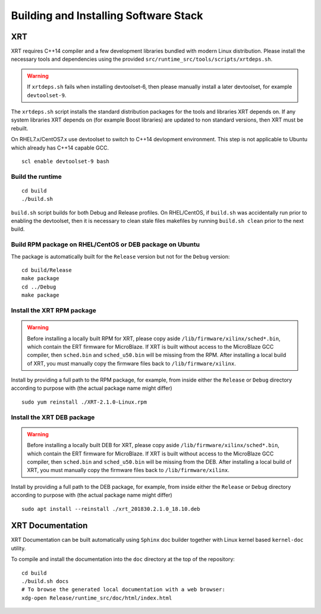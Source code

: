.. _build.rst:

Building and Installing Software Stack
--------------------------------------

XRT
~~~

XRT requires C++14 compiler and a few development libraries bundled
with modern Linux distribution. Please install the necessary tools and
dependencies using the provided
``src/runtime_src/tools/scripts/xrtdeps.sh``.

.. warning:: If ``xrtdeps.sh`` fails when installing devtoolset-6, then please manually install a later devtoolset, for example ``devtoolset-9``.
             
The ``xrtdeps.sh`` script installs the standard distribution packages
for the tools and libraries XRT depends on. If any system libraries
XRT depends on (for example Boost libraries) are updated to non
standard versions, then XRT must be rebuilt.

On RHEL7.x/CentOS7.x use devtoolset to switch to C++14 devlopment
environment. This step is not applicable to Ubuntu which already has
C++14 capable GCC.

::

   scl enable devtoolset-9 bash

Build the runtime
.................

::

   cd build
   ./build.sh

``build.sh`` script builds for both Debug and Release profiles.  On
RHEL/CentOS, if ``build.sh`` was accidentally run prior to enabling
the devtoolset, then it is necessary to clean stale files makefiles by
running ``build.sh clean`` prior to the next build.

Build RPM package on RHEL/CentOS or DEB package on Ubuntu
.........................................................

The package is automatically built for the ``Release``
version but not for the ``Debug`` version::

   cd build/Release
   make package
   cd ../Debug
   make package

Install the XRT RPM package
...........................

.. warning:: Before installing a locally built RPM for XRT, please copy aside ``/lib/firmware/xilinx/sched*.bin``, which contain the ERT firmware for MicroBlaze. If XRT is built without access to the MicroBlaze GCC compiler, then ``sched.bin`` and ``sched_u50.bin`` will be missing from the RPM.  After installing a local build of XRT, you must manually copy the firmware files back to ``/lib/firmware/xilinx``.

Install by providing a full path to the RPM package, for example, from
inside either the ``Release`` or ``Debug`` directory according to
purpose with (the actual package name might differ) ::

   sudo yum reinstall ./XRT-2.1.0-Linux.rpm

Install the XRT DEB package
...........................

.. warning:: Before installing a locally built DEB for XRT, please copy aside ``/lib/firmware/xilinx/sched*.bin``, which contain the ERT firmware for MicroBlaze. If XRT is built without access to the MicroBlaze GCC compiler, then ``sched.bin`` and ``sched_u50.bin`` will be missing from the DEB.  After installing a local build of XRT, you must manually copy the firmware files back to ``/lib/firmware/xilinx``.

Install by providing a full path to the DEB package, for example, from
inside either the ``Release`` or ``Debug`` directory according to
purpose with (the actual package name might differ) ::

   sudo apt install --reinstall ./xrt_201830.2.1.0_18.10.deb

XRT Documentation
~~~~~~~~~~~~~~~~~

XRT Documentation can be built automatically using ``Sphinx`` doc builder
together with Linux kernel based ``kernel-doc`` utility.

To compile and install the documentation into the ``doc`` directory at
the top of the repository::

   cd build
   ./build.sh docs
   # To browse the generated local documentation with a web browser:
   xdg-open Release/runtime_src/doc/html/index.html
